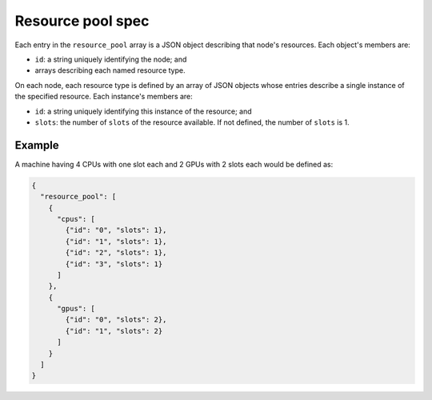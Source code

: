 .. _tutorial-resource-spec:

Resource pool spec
==================

Each entry in the ``resource_pool`` array is a JSON object describing that node's resources.  Each object's members are:

* ``id``: a string uniquely identifying the node; and
* arrays describing each named resource type.

On each node, each resource type is defined by an array of JSON objects whose entries describe a single instance of the specified resource.  Each instance's members are:

* ``id``: a string uniquely identifying this instance of the resource; and
* ``slots``: the number of ``slots`` of the resource available.  If not defined, the number of ``slots`` is 1.

Example
-------

A machine having 4 CPUs with one slot each and 2 GPUs with 2 slots each would be defined as:

.. code-block:: json

  {
    "resource_pool": [
      {
        "cpus": [
          {"id": "0", "slots": 1},
          {"id": "1", "slots": 1},
          {"id": "2", "slots": 1},
          {"id": "3", "slots": 1}
        ]
      },
      {
        "gpus": [
          {"id": "0", "slots": 2},
          {"id": "1", "slots": 2}
        ]
      }
    ]
  }
